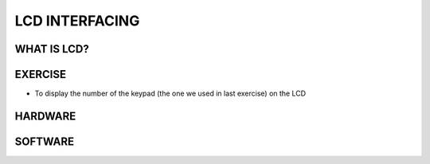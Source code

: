 ********************
LCD INTERFACING
********************

WHAT IS LCD?
============
.. image:: ../../_static/images/lecture12_pg2.JPG
    :align: center
.. image:: ../../_static/images/lecture12_pg3.JPG
    :align: center

EXERCISE
========
- To display the number of the keypad (the one we used in last exercise) on the LCD

HARDWARE
=========
.. image:: ../../_static/images/lecture12_pg5.JPG
    :align: center

SOFTWARE
==========
.. image:: ../../_static/images/lecture12_pg6.JPG
    :align: center
.. image:: ../../_static/images/lecture12_pg7.JPG
    :align: center
.. image:: ../../_static/images/lecture12_pg8.JPG
    :align: center